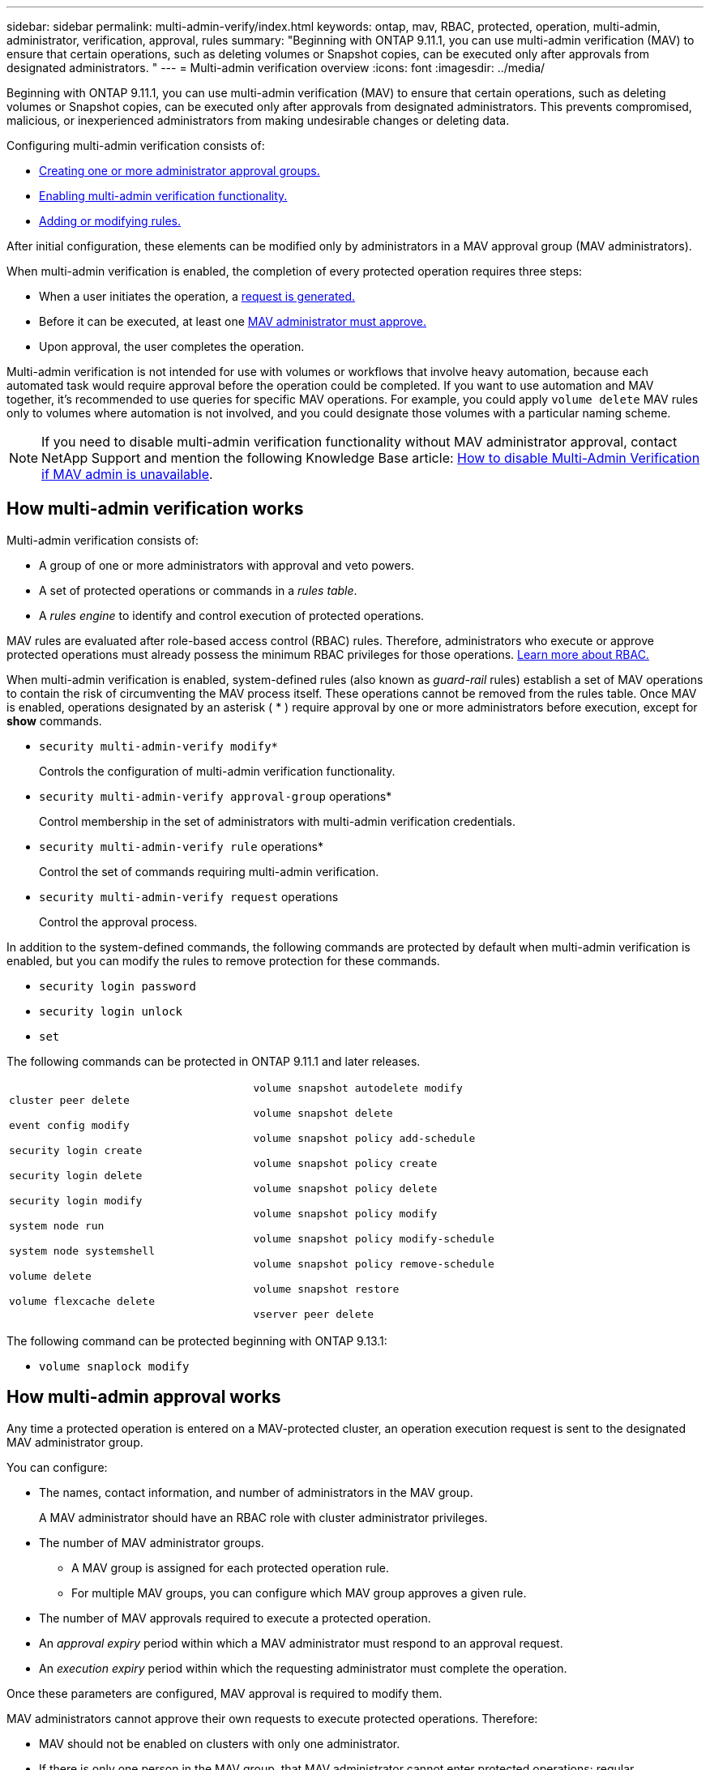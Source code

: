 ---
sidebar: sidebar
permalink: multi-admin-verify/index.html
keywords: ontap, mav, RBAC, protected, operation, multi-admin, administrator, verification, approval, rules
summary: "Beginning with ONTAP 9.11.1, you can use multi-admin verification (MAV) to ensure that certain operations, such as deleting volumes or Snapshot copies, can be executed only after approvals from designated administrators. "
---
= Multi-admin verification overview
:icons: font
:imagesdir: ../media/

[.lead]
Beginning with ONTAP 9.11.1, you can use multi-admin verification (MAV) to ensure that certain operations, such as deleting volumes or Snapshot copies, can be executed only after approvals from designated administrators. This prevents compromised, malicious, or inexperienced administrators from making undesirable changes or deleting data.

Configuring multi-admin verification consists of:

*  link:manage-groups-task.html[Creating one or more administrator approval groups.]
*  link:enable-disable-task.html[Enabling multi-admin verification functionality.]
*  link:manage-rules-task.html[Adding or modifying rules.]

After initial configuration, these elements can be modified only by administrators in a MAV approval group (MAV administrators).

When multi-admin verification is enabled, the completion of every protected operation requires three steps:

* When a user initiates the operation, a link:request-operation-task.html[request is generated.]
* Before it can be executed, at least one link:manage-requests-task.html[MAV administrator must approve.]
* Upon approval, the user completes the operation.

Multi-admin verification is not intended for use with volumes or workflows that involve heavy automation, because each automated task would require approval before the operation could be completed.  If you want to use automation and MAV together, it’s recommended to use queries for specific MAV operations. For example, you could apply `volume delete` MAV rules only to volumes where automation is not involved, and you could designate those volumes with a particular naming scheme.

NOTE: If you need to disable multi-admin verification functionality without MAV administrator approval, contact NetApp Support and mention the following Knowledge Base article: https://kb.netapp.com/Advice_and_Troubleshooting/Data_Storage_Software/ONTAP_OS/How_to_disable_Multi-Admin_Verification_if_MAV_admin_is_unavailable[How to disable Multi-Admin Verification if MAV admin is unavailable^].

== How multi-admin verification works

Multi-admin verification consists of:

* A group of one or more administrators with approval and veto powers.
* A set of protected operations or commands in a _rules table_.
* A _rules engine_ to identify and control execution of protected operations.

MAV rules are evaluated after role-based access control (RBAC) rules. Therefore, administrators who execute or approve protected operations must already possess the minimum RBAC privileges for those operations. link:../authentication/manage-access-control-roles-concept.html[Learn more about RBAC.]

When multi-admin verification is enabled, system-defined rules (also known as _guard-rail_ rules) establish a set of MAV operations to contain the risk of circumventing the MAV process itself. These operations cannot be removed from the rules table. Once MAV is enabled, operations designated by an asterisk ( * ) require approval by one or more administrators before execution, except for *show* commands.

* `security multi-admin-verify modify*`
+
Controls the configuration of multi-admin verification functionality.
* `security multi-admin-verify approval-group` operations*
+
Control membership in the set of administrators with multi-admin verification credentials.
* `security multi-admin-verify rule` operations*
+
Control the set of commands requiring multi-admin verification.
* `security multi-admin-verify request` operations
+
Control the approval process.

In addition to the system-defined commands, the following commands are protected by default when multi-admin verification is enabled, but you can modify the rules to remove protection for these commands.

*  `security login password`
* `security login unlock`
* `set`

The following commands can be protected in ONTAP 9.11.1 and later releases.

[cols="2*"]
|===

a|
`cluster peer delete`

`event config modify`

`security login create`

`security login delete`

`security login modify`

`system node run`

`system node systemshell`

`volume delete`

`volume flexcache delete`


a|
`volume snapshot autodelete modify`

`volume snapshot delete`

`volume snapshot policy add-schedule`

`volume snapshot policy create`

`volume snapshot policy delete`

`volume snapshot policy modify`

`volume snapshot policy modify-schedule`

`volume snapshot policy remove-schedule`

`volume snapshot restore`

`vserver peer delete`
|===

The following command can be protected beginning with ONTAP 9.13.1:

* `volume snaplock modify`

== How multi-admin approval works

Any time a protected operation is entered on a MAV-protected cluster, an operation execution request is sent to the designated MAV administrator group.

You can configure:

* The names, contact information, and number of administrators in the MAV group.
+
A MAV administrator should have an RBAC role with cluster administrator privileges.
* The number of MAV administrator groups.
** A MAV group is assigned for each protected operation rule.
** For multiple MAV groups, you can configure which MAV group approves a given rule.
* The number of MAV approvals required to execute a protected operation.
* An _approval expiry_ period within which a MAV administrator must respond to an approval request.
* An _execution expiry_ period within which the requesting administrator must complete the operation.

Once these parameters are configured, MAV approval is required to modify them.

MAV administrators cannot approve their own requests to execute protected operations. Therefore:

* MAV should not be enabled on clusters with only one administrator.
* If there is only one person in the MAV group, that MAV administrator cannot enter protected operations; regular administrators must enter them and the MAV administrator can only approve.
* If you want MAV administrators to be able to execute protected operations, the number of MAV administrators must be one greater than the number of approvals required.
For example, if two approvals are required for a protected operation, and you want MAV administrators to execute them, there must be three people in the MAV administrators group.

MAV administrators can receive approval requests in email alerts (using EMS) or they can query the request queue.  When they receive a request, they can take one of three actions:

* Approve
* Reject (veto)
* Ignore (no action)

Email notifications are sent to all approvers associated with a MAV rule when:

* A request is created.
* A request is approved or vetoed.
* An approved request is executed.

If the requestor is in the same approval group for the operation, they will receive an email when their request is approved.

*Note:* A requestor can’t approve their own requests, even if they are in the approval group. But they can get the email notifications. Requestors who are not in approval groups (that is, who are not MAV administrators) don't receive email notifications.


== How protected operation execution works

If execution is approved for a protected operation, the requesting user continues with the operation when prompted. If the operation is vetoed, the requesting user must delete the request before proceeding.

MAV rules are evaluated after RBAC permissions. As a result, a user without sufficient RBAC permissions for operation execution cannot initiate the MAV request process.

// 2023-May-25, issue# 937
// 2023-May-9, ONTAPDOC-1040
// 2023 Apr 14, Git issue 880
// 2022 May 04, jira-467
